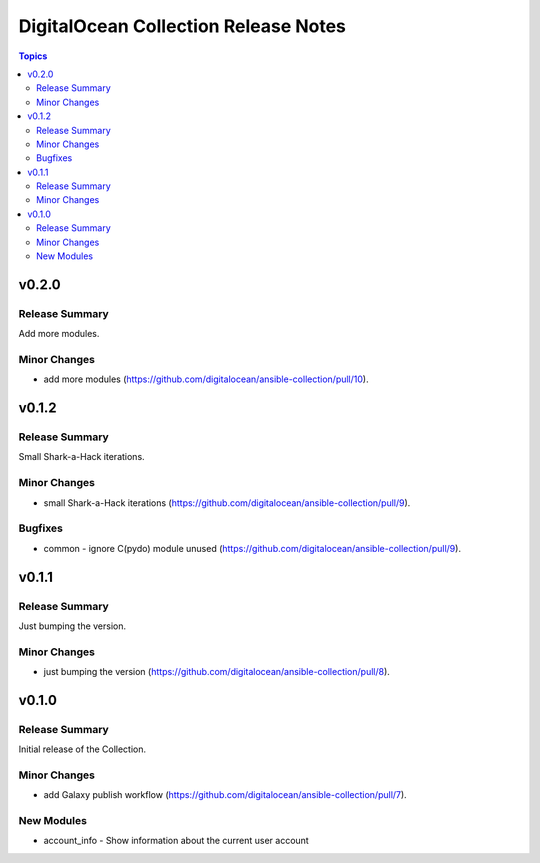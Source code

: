 =====================================
DigitalOcean Collection Release Notes
=====================================

.. contents:: Topics


v0.2.0
======

Release Summary
---------------

Add more modules.

Minor Changes
-------------

- add more modules (https://github.com/digitalocean/ansible-collection/pull/10).

v0.1.2
======

Release Summary
---------------

Small Shark-a-Hack iterations.

Minor Changes
-------------

- small Shark-a-Hack iterations (https://github.com/digitalocean/ansible-collection/pull/9).

Bugfixes
--------

- common - ignore C(pydo) module unused (https://github.com/digitalocean/ansible-collection/pull/9).

v0.1.1
======

Release Summary
---------------

Just bumping the version.

Minor Changes
-------------

- just bumping the version (https://github.com/digitalocean/ansible-collection/pull/8).

v0.1.0
======

Release Summary
---------------

Initial release of the Collection.

Minor Changes
-------------

- add Galaxy publish workflow (https://github.com/digitalocean/ansible-collection/pull/7).

New Modules
-----------

- account_info - Show information about the current user account
